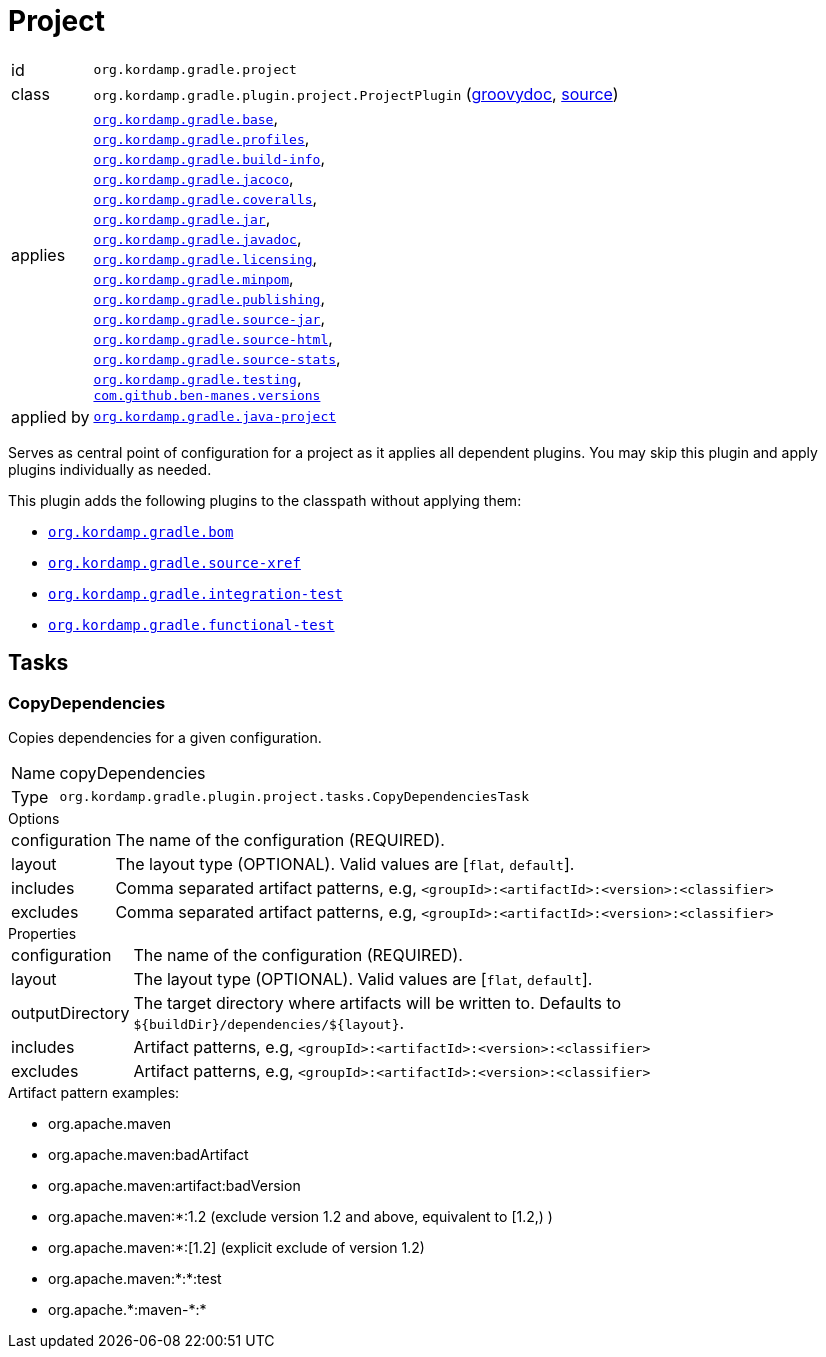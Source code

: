 
[[_org_kordamp_gradle_project]]
= Project

[horizontal]
id:: `org.kordamp.gradle.project`
class:: `org.kordamp.gradle.plugin.project.ProjectPlugin`
    (link:api/org/kordamp/gradle/plugin/project/ProjectPlugin.html[groovydoc],
     link:api-html/org/kordamp/gradle/plugin/project/ProjectPlugin.html[source])
applies:: `<<_org_kordamp_gradle_base,org.kordamp.gradle.base>>`, +
`<<_org_kordamp_gradle_profiles,org.kordamp.gradle.profiles>>`, +
`<<_org_kordamp_gradle_buildinfo,org.kordamp.gradle.build-info>>`, +
`<<_org_kordamp_gradle_jacoco,org.kordamp.gradle.jacoco>>`, +
`<<_org_kordamp_gradle_coveralls,org.kordamp.gradle.coveralls>>`, +
`<<_org_kordamp_gradle_jar,org.kordamp.gradle.jar>>`, +
`<<_org_kordamp_gradle_javadoc,org.kordamp.gradle.javadoc>>`, +
`<<_org_kordamp_gradle_licensing,org.kordamp.gradle.licensing>>`, +
`<<_org_kordamp_gradle_minpom,org.kordamp.gradle.minpom>>`, +
`<<_org_kordamp_gradle_publishing,org.kordamp.gradle.publishing>>`, +
`<<_org_kordamp_gradle_source,org.kordamp.gradle.source-jar>>`, +
`<<_org_kordamp_gradle_sourcehtml,org.kordamp.gradle.source-html>>`, +
`<<_org_kordamp_gradle_sourcestats,org.kordamp.gradle.source-stats>>`, +
`<<_org_kordamp_gradle_testing,org.kordamp.gradle.testing>>`, +
`https://github.com/ben-manes/gradle-versions-plugin[com.github.ben-manes.versions]`
applied by:: `<<_org_kordamp_gradle_java_project,org.kordamp.gradle.java-project>>`

Serves as central point of configuration for a project as it applies all dependent plugins. You may skip this plugin
and apply plugins individually as needed.

This plugin adds the following plugins to the classpath without applying them:

 * `<<_org_kordamp_gradle_bom,org.kordamp.gradle.bom>>`
 * `<<_org_kordamp_gradle_sourcexref,org.kordamp.gradle.source-xref>>`
 * `<<_org_kordamp_gradle_integrationtest,org.kordamp.gradle.integration-test>>`
 * `<<_org_kordamp_gradle_functionaltest,org.kordamp.gradle.functional-test>>`

[[_org_kordamp_gradle_project_tasks]]
== Tasks

[[_task_copy_dependencies]]
=== CopyDependencies

Copies dependencies for a given configuration.

[horizontal]
Name:: copyDependencies
Type:: `org.kordamp.gradle.plugin.project.tasks.CopyDependenciesTask`

.Options
[horizontal]
configuration:: The name of the configuration (REQUIRED).
layout:: The layout type (OPTIONAL). Valid values are [`flat`, `default`].
includes:: Comma separated artifact patterns, e.g, `<groupId>:<artifactId>:<version>:<classifier>`
excludes:: Comma separated artifact patterns, e.g, `<groupId>:<artifactId>:<version>:<classifier>`

.Properties
[horizontal]
configuration:: The name of the configuration (REQUIRED).
layout:: The layout type (OPTIONAL). Valid values are [`flat`, `default`].
outputDirectory:: The target directory where artifacts will be written to. Defaults to `${buildDir}/dependencies/${layout}`.
includes:: Artifact patterns, e.g, `<groupId>:<artifactId>:<version>:<classifier>`
excludes:: Artifact patterns, e.g, `<groupId>:<artifactId>:<version>:<classifier>`

.Artifact pattern examples:

* org.apache.maven
* org.apache.maven:badArtifact
* org.apache.maven:artifact:badVersion
* org.apache.maven:*:1.2 (exclude version 1.2 and above, equivalent to [1.2,) )
* org.apache.maven:*:[1.2] (explicit exclude of version 1.2)
* org.apache.maven:*:*:test
* org.apache.+*+:maven-+*+:*

